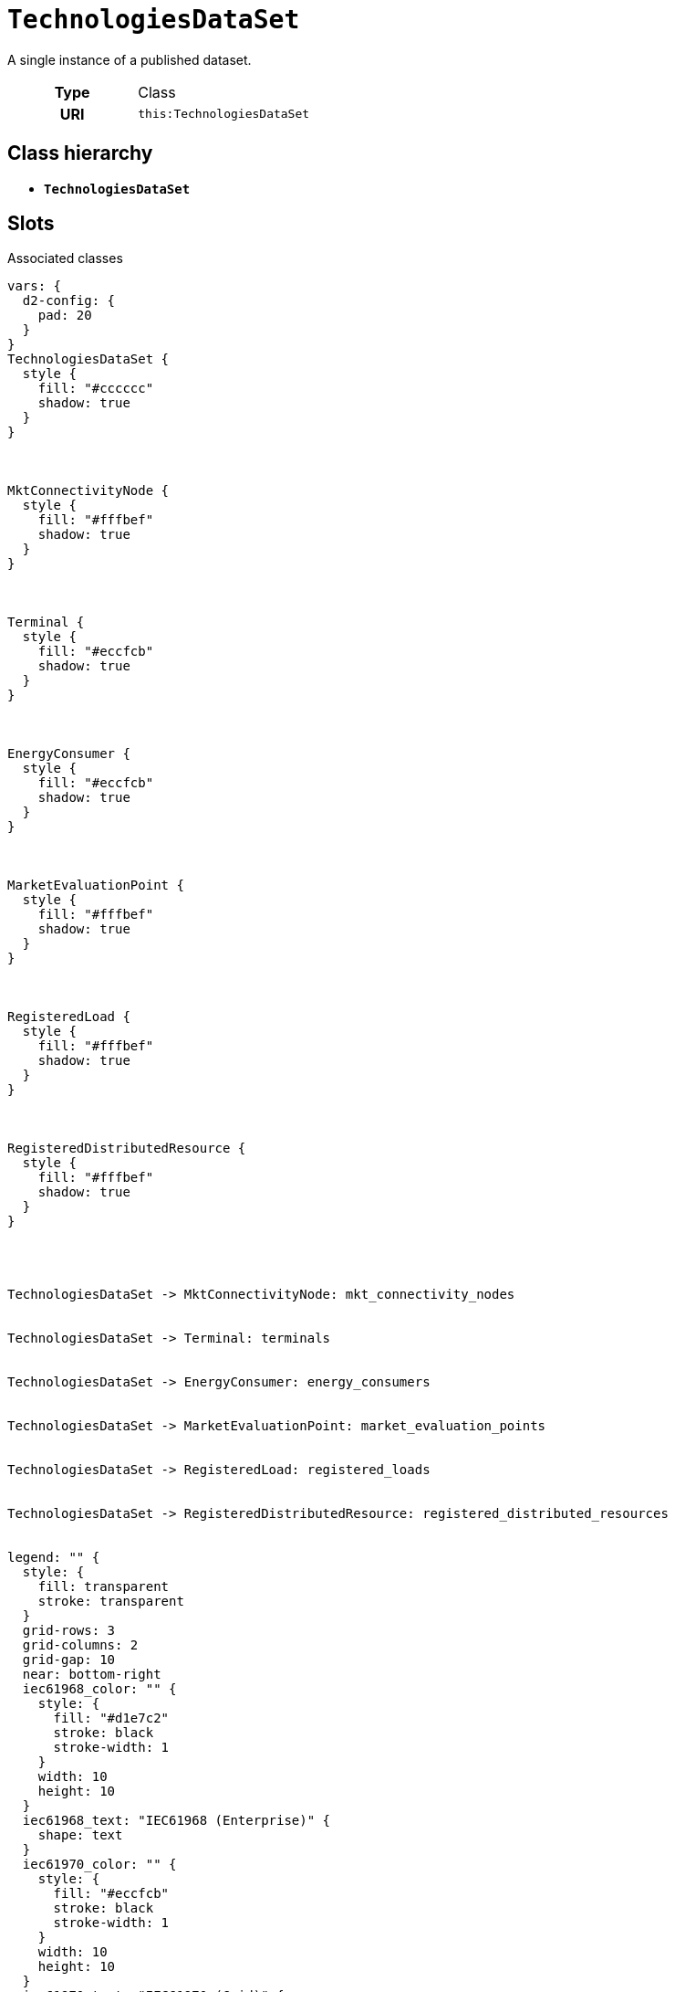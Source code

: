 = `TechnologiesDataSet`
:toclevels: 4


+++A single instance of a published dataset.+++


[cols="h,3",width=65%]
|===
| Type
| Class

| URI
| `this:TechnologiesDataSet`




|===

== Class hierarchy
* *`TechnologiesDataSet`*


== Slots



.Associated classes
[d2,svg,theme=4]
----
vars: {
  d2-config: {
    pad: 20
  }
}
TechnologiesDataSet {
  style {
    fill: "#cccccc"
    shadow: true
  }
}



MktConnectivityNode {
  style {
    fill: "#fffbef"
    shadow: true
  }
}



Terminal {
  style {
    fill: "#eccfcb"
    shadow: true
  }
}



EnergyConsumer {
  style {
    fill: "#eccfcb"
    shadow: true
  }
}



MarketEvaluationPoint {
  style {
    fill: "#fffbef"
    shadow: true
  }
}



RegisteredLoad {
  style {
    fill: "#fffbef"
    shadow: true
  }
}



RegisteredDistributedResource {
  style {
    fill: "#fffbef"
    shadow: true
  }
}




TechnologiesDataSet -> MktConnectivityNode: mkt_connectivity_nodes


TechnologiesDataSet -> Terminal: terminals


TechnologiesDataSet -> EnergyConsumer: energy_consumers


TechnologiesDataSet -> MarketEvaluationPoint: market_evaluation_points


TechnologiesDataSet -> RegisteredLoad: registered_loads


TechnologiesDataSet -> RegisteredDistributedResource: registered_distributed_resources


legend: "" {
  style: {
    fill: transparent
    stroke: transparent
  }
  grid-rows: 3
  grid-columns: 2
  grid-gap: 10
  near: bottom-right
  iec61968_color: "" {
    style: {
      fill: "#d1e7c2"
      stroke: black
      stroke-width: 1
    }
    width: 10
    height: 10
  }
  iec61968_text: "IEC61968 (Enterprise)" {
    shape: text
  }
  iec61970_color: "" {
    style: {
      fill: "#eccfcb"
      stroke: black
      stroke-width: 1
    }
    width: 10
    height: 10
  }
  iec61970_text: "IEC61970 (Grid)" {
    shape: text
  }
  iec62325_color: "" {
    style: {
      fill: "#fffbef"
      stroke: black
      stroke-width: 1
    }
    width: 10
    height: 10
  }
  iec62325_text: "IEC62325 (Market)" {
    shape: text
  }
}
----


[cols="3,1,3,6",width=100%]
|===
| Name | Cardinality | Type | Description

| <<conforms_to,`conforms_to`>>
| 1
| n/a
| n/a

| <<contact_point,`contact_point`>>
| 1
| n/a
| n/a

| <<identifier,`identifier`>>
| 1
| n/a
| n/a

| <<release_date,`release_date`>>
| 1
| n/a
| n/a

| <<version,`version`>>
| 1
| n/a
| n/a

| <<energy_consumers,`energy_consumers`>>
| 1..*
| xref::class/EnergyConsumer.adoc[`EnergyConsumer`]
| +++All instances of EnergyConsumer-s+++

| <<market_evaluation_points,`market_evaluation_points`>>
| 1..*
| xref::class/MarketEvaluationPoint.adoc[`MarketEvaluationPoint`]
| +++All instances of MarketEvaluationPoint-s+++

| <<mkt_connectivity_nodes,`mkt_connectivity_nodes`>>
| 1..*
| xref::class/MktConnectivityNode.adoc[`MktConnectivityNode`]
| +++All instances of MktConnectivityNode-s+++

| <<registered_distributed_resources,`registered_distributed_resources`>>
| 1..*
| xref::class/RegisteredDistributedResource.adoc[`RegisteredDistributedResource`]
| +++All instances of RegisteredDistributedResource-s+++

| <<registered_loads,`registered_loads`>>
| 1..*
| xref::class/RegisteredLoad.adoc[`RegisteredLoad`]
| +++All instances of RegisteredLoad-s+++

| <<terminals,`terminals`>>
| 1..*
| xref::class/Terminal.adoc[`Terminal`]
| +++All instances of Terminal-s+++
|===

'''


//[discrete]
[#conforms_to]
=== `conforms_to`


[cols="h,4",width=65%]
|===
| URI
| http://purl.org/dc/terms/conformsTo[`dct:conformsTo`]
| Cardinality
| 1
| Type
| n/a


|===

//[discrete]
[#contact_point]
=== `contact_point`


[cols="h,4",width=65%]
|===
| URI
| http://purl.org/dc/terms/contactPoint[`dct:contactPoint`]
| Cardinality
| 1
| Type
| n/a


|===

//[discrete]
[#energy_consumers]
=== `energy_consumers`
+++All instances of EnergyConsumer-s+++

[cols="h,4",width=65%]
|===
| URI
| `this:TechnologiesDataSet.energyConsumers`
| Cardinality
| 1..*
| Type
| xref::class/EnergyConsumer.adoc[`EnergyConsumer`]


|===

//[discrete]
[#identifier]
=== `identifier`


[cols="h,4",width=65%]
|===
| URI
| http://purl.org/dc/terms/identifier[`dct:identifier`]
| Cardinality
| 1
| Type
| n/a


|===

//[discrete]
[#market_evaluation_points]
=== `market_evaluation_points`
+++All instances of MarketEvaluationPoint-s+++

[cols="h,4",width=65%]
|===
| URI
| `this:TechnologiesDataSet.marketEvaluationPoints`
| Cardinality
| 1..*
| Type
| xref::class/MarketEvaluationPoint.adoc[`MarketEvaluationPoint`]


|===

//[discrete]
[#mkt_connectivity_nodes]
=== `mkt_connectivity_nodes`
+++All instances of MktConnectivityNode-s+++

[cols="h,4",width=65%]
|===
| URI
| `this:TechnologiesDataSet.mktConnectivityNodes`
| Cardinality
| 1..*
| Type
| xref::class/MktConnectivityNode.adoc[`MktConnectivityNode`]


|===

//[discrete]
[#registered_distributed_resources]
=== `registered_distributed_resources`
+++All instances of RegisteredDistributedResource-s+++

[cols="h,4",width=65%]
|===
| URI
| `this:TechnologiesDataSet.registeredDistributedResources`
| Cardinality
| 1..*
| Type
| xref::class/RegisteredDistributedResource.adoc[`RegisteredDistributedResource`]


|===

//[discrete]
[#registered_loads]
=== `registered_loads`
+++All instances of RegisteredLoad-s+++

[cols="h,4",width=65%]
|===
| URI
| `this:TechnologiesDataSet.registeredLoads`
| Cardinality
| 1..*
| Type
| xref::class/RegisteredLoad.adoc[`RegisteredLoad`]


|===

//[discrete]
[#release_date]
=== `release_date`


[cols="h,4",width=65%]
|===
| URI
| http://purl.org/dc/terms/issued[`dct:issued`]
| Cardinality
| 1
| Type
| n/a


|===

//[discrete]
[#terminals]
=== `terminals`
+++All instances of Terminal-s+++

[cols="h,4",width=65%]
|===
| URI
| `this:TechnologiesDataSet.terminals`
| Cardinality
| 1..*
| Type
| xref::class/Terminal.adoc[`Terminal`]


|===

//[discrete]
[#version]
=== `version`


[cols="h,4",width=65%]
|===
| URI
| http://www.w3.org/2002/07/owl#versionInfo[`owl:versionInfo`]
| Cardinality
| 1
| Type
| n/a


|===


